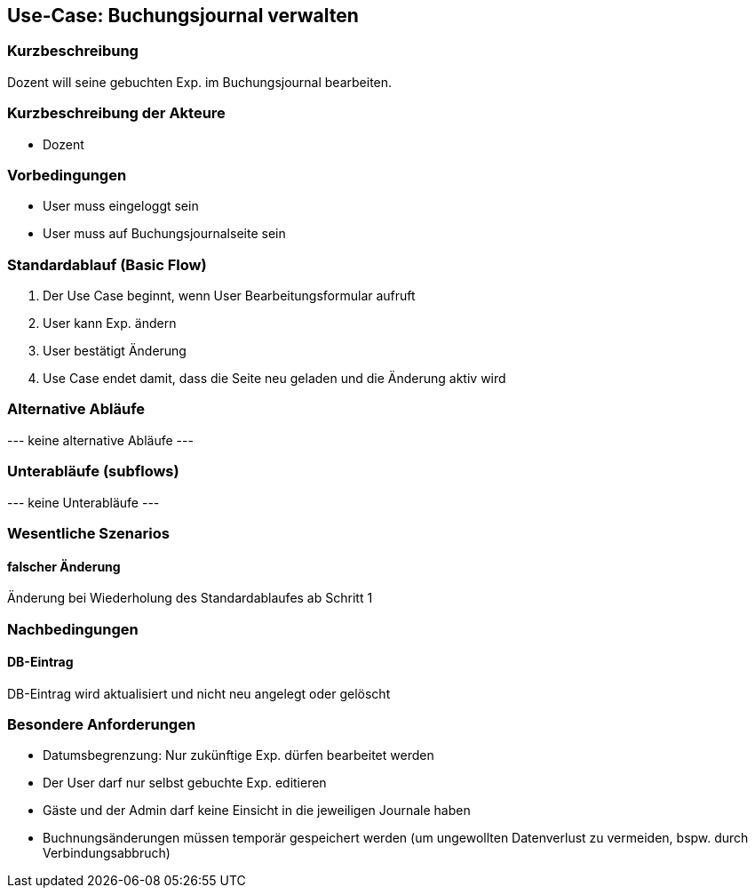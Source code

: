 //Nutzen Sie dieses Template als Grundlage für die Spezifikation *einzelner* Use-Cases. Diese lassen sich dann per Include in das Use-Case Model Dokument einbinden (siehe Beispiel dort).
== Use-Case: Buchungsjournal verwalten
===	Kurzbeschreibung
Dozent will seine gebuchten Exp. im Buchungsjournal bearbeiten.

===	Kurzbeschreibung der Akteure
* Dozent

=== Vorbedingungen
//Vorbedingungen müssen erfüllt, damit der Use Case beginnen kann, z.B. Benutzer ist angemeldet, Warenkorb ist nicht leer...
* User muss eingeloggt sein
* User muss auf Buchungsjournalseite sein

=== Standardablauf (Basic Flow)
//Der Standardablauf definiert die Schritte für den Erfolgsfall ("Happy Path")

. Der Use Case beginnt, wenn User Bearbeitungsformular aufruft
. User kann Exp. ändern
. User bestätigt Änderung
. Use Case endet damit, dass die Seite neu geladen und die Änderung aktiv wird

=== Alternative Abläufe
//Nutzen Sie alternative Abläufe für Fehlerfälle, Ausnahmen und Erweiterungen zum Standardablauf
--- keine alternative Abläufe ---

=== Unterabläufe (subflows)
//Nutzen Sie Unterabläufe, um wiederkehrende Schritte auszulagern
--- keine Unterabläufe ---

=== Wesentliche Szenarios
//Szenarios sind konkrete Instanzen eines Use Case, d.h. mit einem konkreten Akteur und einem konkreten Durchlauf der o.g. Flows. Szenarios können als Vorstufe für die Entwicklung von Flows und/oder zu deren Validierung verwendet werden.
==== falscher Änderung
Änderung bei Wiederholung des Standardablaufes ab Schritt 1

===	Nachbedingungen
//Nachbedingungen beschreiben das Ergebnis des Use Case, z.B. einen bestimmten Systemzustand.
==== DB-Eintrag
DB-Eintrag wird aktualisiert und nicht neu angelegt oder gelöscht

=== Besondere Anforderungen
//Besondere Anforderungen können sich auf nicht-funktionale Anforderungen wie z.B. einzuhaltende Standards, Qualitätsanforderungen oder Anforderungen an die Benutzeroberfläche beziehen.
* Datumsbegrenzung: Nur zukünftige Exp. dürfen bearbeitet werden
* Der User darf nur selbst gebuchte Exp. editieren
* Gäste und der Admin darf keine Einsicht in die jeweiligen Journale haben
* Buchnungsänderungen müssen temporär gespeichert werden (um ungewollten Datenverlust zu vermeiden, bspw. durch Verbindungsabbruch)

